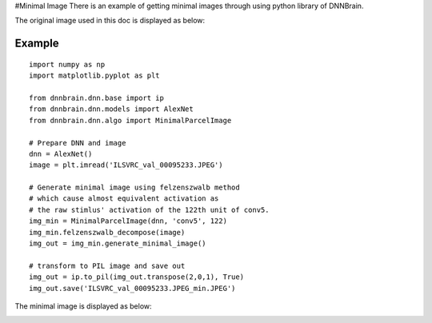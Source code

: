 #Minimal Image There is an example of getting minimal images through
using python library of DNNBrain.

The original image used in this doc is displayed as below:

.. raw:: html

   <center>

|original|

.. raw:: html

   </center>

Example
-------

::

   import numpy as np
   import matplotlib.pyplot as plt

   from dnnbrain.dnn.base import ip
   from dnnbrain.dnn.models import AlexNet
   from dnnbrain.dnn.algo import MinimalParcelImage

   # Prepare DNN and image
   dnn = AlexNet()
   image = plt.imread('ILSVRC_val_00095233.JPEG')

   # Generate minimal image using felzenszwalb method
   # which cause almost equivalent activation as  
   # the raw stimlus' activation of the 122th unit of conv5.
   img_min = MinimalParcelImage(dnn, 'conv5', 122)
   img_min.felzenszwalb_decompose(image) 
   img_out = img_min.generate_minimal_image()

   # transform to PIL image and save out
   img_out = ip.to_pil(img_out.transpose(2,0,1), True)
   img_out.save('ILSVRC_val_00095233.JPEG_min.JPEG')

The minimal image is displayed as below:

.. raw:: html

   <center>

|minimal|

.. raw:: html

   </center>

.. |original| image:: ../img/ILSVRC_val_00095233.JPEG
.. |minimal| image:: ../img/ILSVRC_val_00095233_min.JPEG

